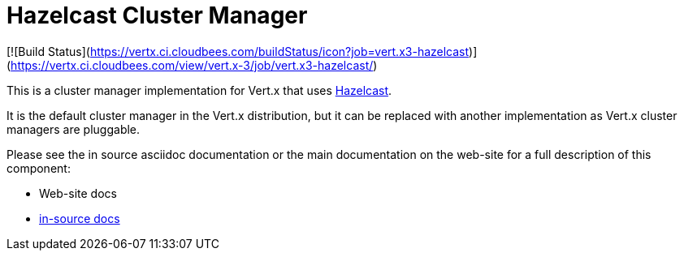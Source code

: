 = Hazelcast Cluster Manager

[![Build Status](https://vertx.ci.cloudbees.com/buildStatus/icon?job=vert.x3-hazelcast)](https://vertx.ci.cloudbees.com/view/vert.x-3/job/vert.x3-hazelcast/)

This is a cluster manager implementation for Vert.x that uses http://hazelcast.com[Hazelcast].

It is the default cluster manager in the Vert.x distribution, but it can be replaced with another implementation as Vert.x
cluster managers are pluggable.

Please see the in source asciidoc documentation or the main documentation on the web-site for a full description
of this component:

* Web-site docs
* link:src/main/asciidoc/index.adoc[in-source docs]
